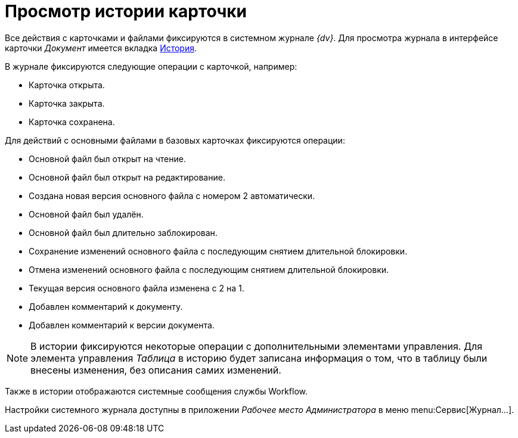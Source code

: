 = Просмотр истории карточки

Все действия с карточками и файлами фиксируются в системном журнале _{dv}_. Для просмотра журнала в интерфейсе карточки _Документ_ имеется вкладка xref:document/card.adoc#history[История].

.В журнале фиксируются следующие операции с карточкой, например:
* Карточка открыта.
* Карточка закрыта.
* Карточка сохранена.

.Для действий с основными файлами в базовых карточках фиксируются операции:
* Основной файл был открыт на чтение.
* Основной файл был открыт на редактирование.
* Создана новая версия основного файла с номером 2 автоматически.
* Основной файл был удалён.
* Основной файл был длительно заблокирован.
* Сохранение изменений основного файла с последующим снятием длительной блокировки.
* Отмена изменений основного файла с последующим снятием длительной блокировки.
* Текущая версия основного файла изменена с 2 на 1.
* Добавлен комментарий к документу.
* Добавлен комментарий к версии документа.

[NOTE]
====
В истории фиксируются некоторые операции с дополнительными элементами управления. Для элемента управления _Таблица_ в историю будет записана информация о том, что в таблицу были внесены изменения, без описания самих изменений.
====

Также в истории отображаются системные сообщения службы Workflow.

Настройки системного журнала доступны в приложении _Рабочее место Администратора_ в меню menu:Сервис[Журнал...].
